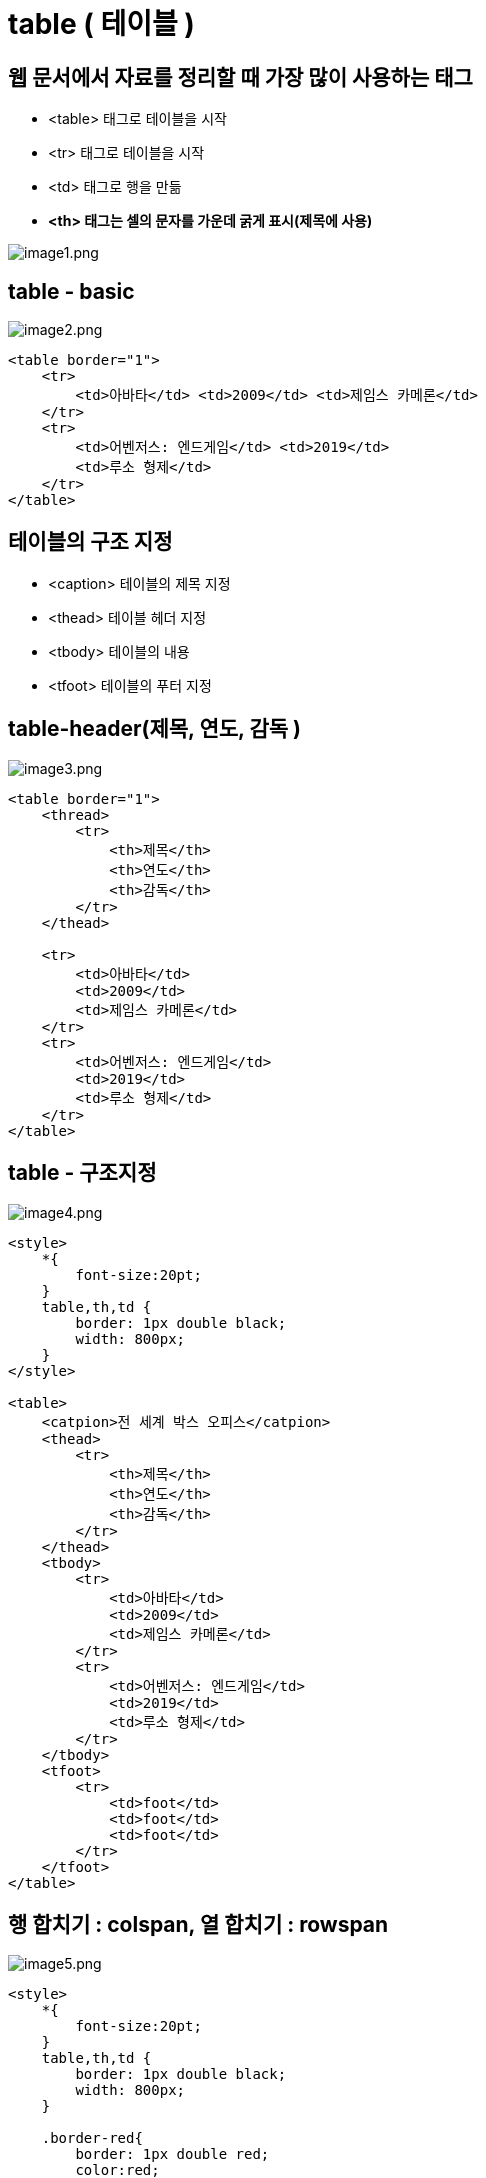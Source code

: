 = table ( 테이블 )

== 웹 문서에서 자료를 정리할 때 가장 많이 사용하는 태그

* &lt;table&gt; 태그로 테이블을 시작
* &lt;tr&gt; 태그로 테이블을 시작
* &lt;td&gt; 태그로 행을 만듦
* *&lt;th&gt; 태그는 셀의 문자를 가운데 굵게 표시(제목에 사용)*

image:./images/image1.png[image1.png]

== table - basic

image:./images/image2.png[image2.png]

[source,html]
----
<table border="1">
    <tr>
        <td>아바타</td> <td>2009</td> <td>제임스 카메론</td>
    </tr> 
    <tr>
        <td>어벤저스: 엔드게임</td> <td>2019</td>
        <td>루소 형제</td>
    </tr>
</table>

----

== 테이블의 구조 지정

* &lt;caption&gt; 테이블의 제목 지정
* &lt;thead&gt; 테이블 헤더 지정
* &lt;tbody&gt; 테이블의 내용
* &lt;tfoot&gt; 테이블의 푸터 지정

== table-header(제목, 연도, 감독 )

image:./images/image3.png[image3.png]

[source,html]
----
<table border="1">
    <thread>
        <tr>
            <th>제목</th>
            <th>연도</th>
            <th>감독</th>
        </tr>
    </thead>

    <tr>
        <td>아바타</td>
        <td>2009</td>
        <td>제임스 카메론</td>
    </tr>
    <tr>
        <td>어벤저스: 엔드게임</td>
        <td>2019</td>
        <td>루소 형제</td>
    </tr>
</table>
----

== table - 구조지정

image:./images/image4.png[image4.png]

[source,html]
----
<style>
    *{
        font-size:20pt;
    }
    table,th,td {
        border: 1px double black;
        width: 800px;
    }
</style>

<table>
    <catpion>전 세계 박스 오피스</catpion>
    <thead>
        <tr>
            <th>제목</th>
            <th>연도</th>
            <th>감독</th>
        </tr>
    </thead>
    <tbody>
        <tr>
            <td>아바타</td>
            <td>2009</td>
            <td>제임스 카메론</td>
        </tr>
        <tr>
            <td>어벤저스: 엔드게임</td>
            <td>2019</td>
            <td>루소 형제</td>
        </tr>
    </tbody>
    <tfoot>
        <tr>
            <td>foot</td>
            <td>foot</td>
            <td>foot</td>
        </tr>
    </tfoot>
</table>
----

== 행 합치기 : colspan, 열 합치기 : rowspan

image:./images/image5.png[image5.png]

[source,html]
----
<style>
    *{
        font-size:20pt;
    }
    table,th,td {
        border: 1px double black;
        width: 800px;
    }

    .border-red{
        border: 1px double red;
        color:red;
    }
    .border-blue{
        border:1px double blue;
        color:blue;
    }
</style>

<table>
    <catpion>전 세계 박스 오피스</catpion>
    <thead>
        <tr>
            <th>제목</th>
            <th>연도</th>
            <th>감독</th>
        </tr>
    </thead>
    <tbody>
        <tr>
            <td>아바타</td>
            <td>2009</td>
            <td rowspan="2" class="border-blue">제임스 카메론</td>
        </tr>
        <tr>
            <td>타이타닉</td>
            <td>2002</td>
        </tr>
        <tr>
            <td>어벤저스: 엔드게임</td>
            <td>2019</td>
            <td>루소 형제</td>
        </tr>
    </tbody>
    <tfoot>
        <tr>
            <td colspan="3" class="border-red">www.boxoffice.com</td>
        </tr>
    </tfoot>
</table>
----

== table 속성

* https://developer.mozilla.org/ko/docs/Web/HTML/Element/table#%EB%B8%8C%EB%9D%BC%EC%9A%B0%EC%A0%80_%ED%98%B8%ED%99%98%EC%84%B1

|===
|태그 |설명 |HTML5 지원 

|border |테이블의 경계선 굵기를 지정 ( ex. border="10"  ) | 
|width |테이블의 너비를 지정 |NO 
|height |테이블의 높이를 지정 | 
|cellpadding |셀과 경계선 사이의 여백 |NO 
|cellspacing |셀과 셀 사이의 여백 |NO 
|align |셀의 가로 줄을 오른쪽(right), 왼쪽(left), 중앙(center) 등으로 정렬 |NO 
|valign |셀의 세로 줄을 위(top), 중앙(middle), 아래(bottom)등으로 정렬 | 
|bgcolor |배경색 지정 |NO 
|border-color |경계선 색상 지정 | 
|===
